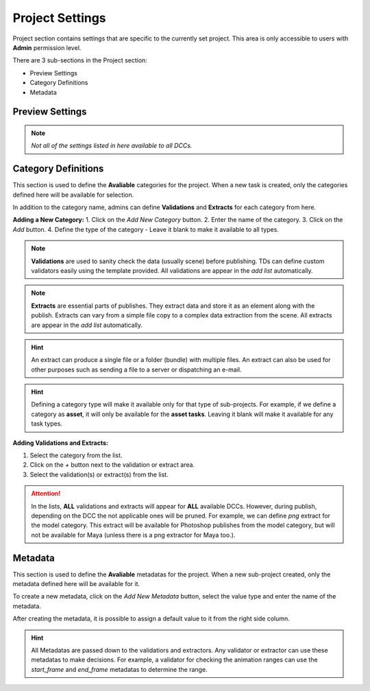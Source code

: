 .. _projects_settings:

Project Settings
================

Project section contains settings that are specific to the currently set project.
This area is only accessible to users with **Admin** permission level.

There are 3 sub-sections in the Project section:

- Preview Settings
- Category Definitions
- Metadata

Preview Settings
~~~~~~~~~~~~~~~~

.. image:: ../images/settings_preview.gif

.. note:: 
    *Not all of the settings listed in here available to all DCCs.*

.. _category_definitions:

Category Definitions
~~~~~~~~~~~~~~~~~~~~

This section is used to define the **Avaliable** categories for the project.
When a new task is created, only the categories defined here will be available for selection.

In addition to the category name, admins can define **Validations** and **Extracts** for each category from here.

**Adding a New Category:**
1. Click on the `Add New Category` button.
2. Enter the name of the category.
3. Click on the `Add` button.
4. Define the type of the category - Leave it blank to make it available to all types.

.. note::

    **Validations** are used to sanity check the data (usually scene) before publishing. TDs can define custom validators easily using the template provided. All validations are appear in the *add list* automatically.

.. note:: 

    **Extracts** are essential parts of publishes. They extract data and store it as an element along with the publish. Extracts can vary from a simple file copy to a complex data extraction from the scene. All extracts are appear in the *add list* automatically.

.. hint:: 

    An extract can produce a single file or a folder (bundle) with multiple files. An extract can also be used for other purposes such as sending a file to a server or dispatching an e-mail.

.. hint:: 

    Defining a category type will make it available only for that type of sub-projects. 
    For example, if we define a category as **asset**, it will only be available for the **asset tasks**.
    Leaving it blank will make it available for any task types.

**Adding Validations and Extracts:**

1. Select the category from the list.
2. Click on the `+` button next to the validation or extract area.
3. Select the validation(s) or extract(s) from the list.

.. image:: ../images/settings_category_definitions.gif



.. attention::

    In the lists, **ALL** validations and extracts will appear for **ALL** available DCCs. However, during publish, depending on the DCC the not applicable ones will be pruned.
    For example, we can define *png* extract for the model category. This extract will be available for Photoshop publishes from the model category, but will not be available for Maya (unless there is a png extractor for Maya too.).

.. _metadata:

.. _metadata_definitions:

Metadata
~~~~~~~~

This section is used to define the **Avaliable** metadatas for the project.
When a new sub-project created, only the metadata defined here will be available for it.

To create a new metadata, click on the `Add New Metadata` button, select the value type
and enter the name of the metadata.

After creating the metadata, it is possible to assign a default value to it from the right side column.

.. hint:: 

    All Metadatas are passed down to the validatiors and extractors. 
    Any validator or extractor can use these metadatas to make decisions. For example, a validator
    for checking the animation ranges can use the `start_frame` and `end_frame` metadatas to determine the range.

.. image:: ../images/settings_metadata.gif